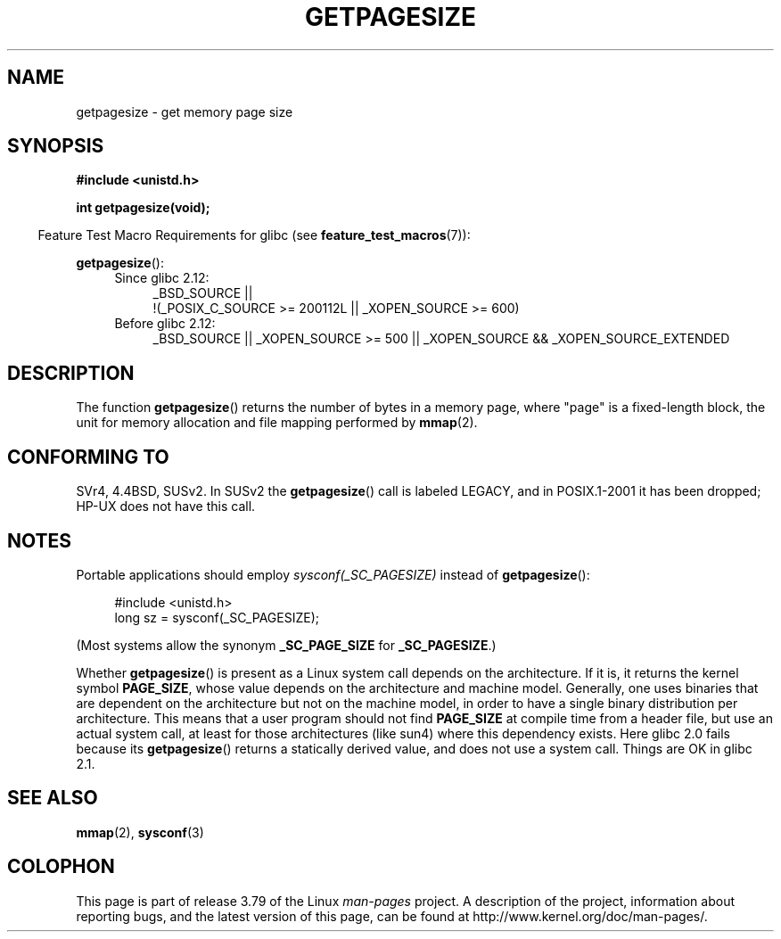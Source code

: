 .\" Copyright (C) 2001 Andries Brouwer <aeb@cwi.nl>
.\"
.\" %%%LICENSE_START(VERBATIM)
.\" Permission is granted to make and distribute verbatim copies of this
.\" manual provided the copyright notice and this permission notice are
.\" preserved on all copies.
.\"
.\" Permission is granted to copy and distribute modified versions of this
.\" manual under the conditions for verbatim copying, provided that the
.\" entire resulting derived work is distributed under the terms of a
.\" permission notice identical to this one.
.\"
.\" Since the Linux kernel and libraries are constantly changing, this
.\" manual page may be incorrect or out-of-date.  The author(s) assume no
.\" responsibility for errors or omissions, or for damages resulting from
.\" the use of the information contained herein.  The author(s) may not
.\" have taken the same level of care in the production of this manual,
.\" which is licensed free of charge, as they might when working
.\" professionally.
.\"
.\" Formatted or processed versions of this manual, if unaccompanied by
.\" the source, must acknowledge the copyright and authors of this work.
.\" %%%LICENSE_END
.\"
.TH GETPAGESIZE 2 2014-08-19 "Linux" "Linux Programmer's Manual"
.SH NAME
getpagesize \- get memory page size
.SH SYNOPSIS
.B #include <unistd.h>
.sp
.B int getpagesize(void);
.sp
.in -4n
Feature Test Macro Requirements for glibc (see
.BR feature_test_macros (7)):
.in
.sp
.BR getpagesize ():
.ad l
.RS 4
.PD 0
.TP 4
Since glibc 2.12:
.nf
_BSD_SOURCE ||
    !(_POSIX_C_SOURCE\ >=\ 200112L || _XOPEN_SOURCE\ >=\ 600)
.TP 4
.fi
Before glibc 2.12:
_BSD_SOURCE || _XOPEN_SOURCE\ >=\ 500 ||
_XOPEN_SOURCE\ &&\ _XOPEN_SOURCE_EXTENDED
.PD
.RE
.ad b
.SH DESCRIPTION
The function
.BR getpagesize ()
returns the number of bytes in a memory page,
where "page" is a fixed-length block,
the unit for memory allocation and file mapping performed by
.BR mmap (2).
.\" .SH HISTORY
.\" This call first appeared in 4.2BSD.
.SH CONFORMING TO
SVr4, 4.4BSD, SUSv2.
In SUSv2 the
.BR getpagesize ()
call is labeled LEGACY, and in POSIX.1-2001
it has been dropped;
HP-UX does not have this call.
.SH NOTES
Portable applications should employ
.I sysconf(_SC_PAGESIZE)
instead of
.BR getpagesize ():
.PP
.in +4n
.nf
#include <unistd.h>
long sz = sysconf(_SC_PAGESIZE);
.fi
.in

(Most systems allow the synonym
.B _SC_PAGE_SIZE
for
.BR _SC_PAGESIZE .)

Whether
.BR getpagesize ()
is present as a Linux system call depends on the architecture.
If it is, it returns the kernel symbol
.BR PAGE_SIZE ,
whose value depends on the architecture and machine model.
Generally, one uses binaries that are dependent on the architecture but not
on the machine model, in order to have a single binary
distribution per architecture.
This means that a user program
should not find
.B PAGE_SIZE
at compile time from a header file,
but use an actual system call, at least for those architectures
(like sun4) where this dependency exists.
Here glibc 2.0 fails because its
.BR getpagesize ()
returns a statically derived value, and does not use a system call.
Things are OK in glibc 2.1.
.SH SEE ALSO
.BR mmap (2),
.BR sysconf (3)
.SH COLOPHON
This page is part of release 3.79 of the Linux
.I man-pages
project.
A description of the project,
information about reporting bugs,
and the latest version of this page,
can be found at
\%http://www.kernel.org/doc/man\-pages/.
